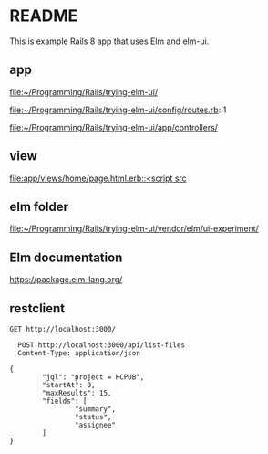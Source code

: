 * README

This is example Rails 8 app that uses Elm and elm-ui.

** app
file:~/Programming/Rails/trying-elm-ui/

file:~/Programming/Rails/trying-elm-ui/config/routes.rb::1

file:~/Programming/Rails/trying-elm-ui/app/controllers/

** view
[[file:app/views/home/page.html.erb::<script src]]

** elm folder
file:~/Programming/Rails/trying-elm-ui/vendor/elm/ui-experiment/

** Elm documentation
https://package.elm-lang.org/

** restclient

#+begin_src restclient
  GET http://localhost:3000/
#+end_src


#+begin_src restclient
    POST http://localhost:3000/api/list-files
    Content-Type: application/json

  {
          "jql": "project = HCPUB",
          "startAt": 0,
          "maxResults": 15,
          "fields": [
                  "summary",
                  "status",
                  "assignee"
          ]
  }
#+end_src
